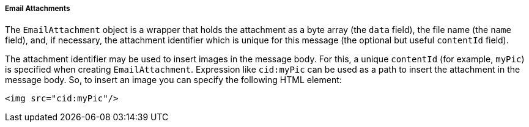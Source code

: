 :sourcesdir: ../../../../../source

[[email_attachments]]
===== Email Attachments

The `EmailAttachment` object is a wrapper that holds the attachment as a byte array (the `data` field), the file name (the `name` field), and, if necessary, the attachment identifier which is unique for this message (the optional but useful `contentId` field).

The attachment identifier may be used to insert images in the message body. For this, a unique `contentId` (for example, `myPic`) is specified when creating `EmailAttachment`. Expression like `cid:myPic` can be used as a path to insert the attachment in the message body. So, to insert an image you can specify the following HTML element:

[source, xml]
----
<img src="cid:myPic"/>
----

